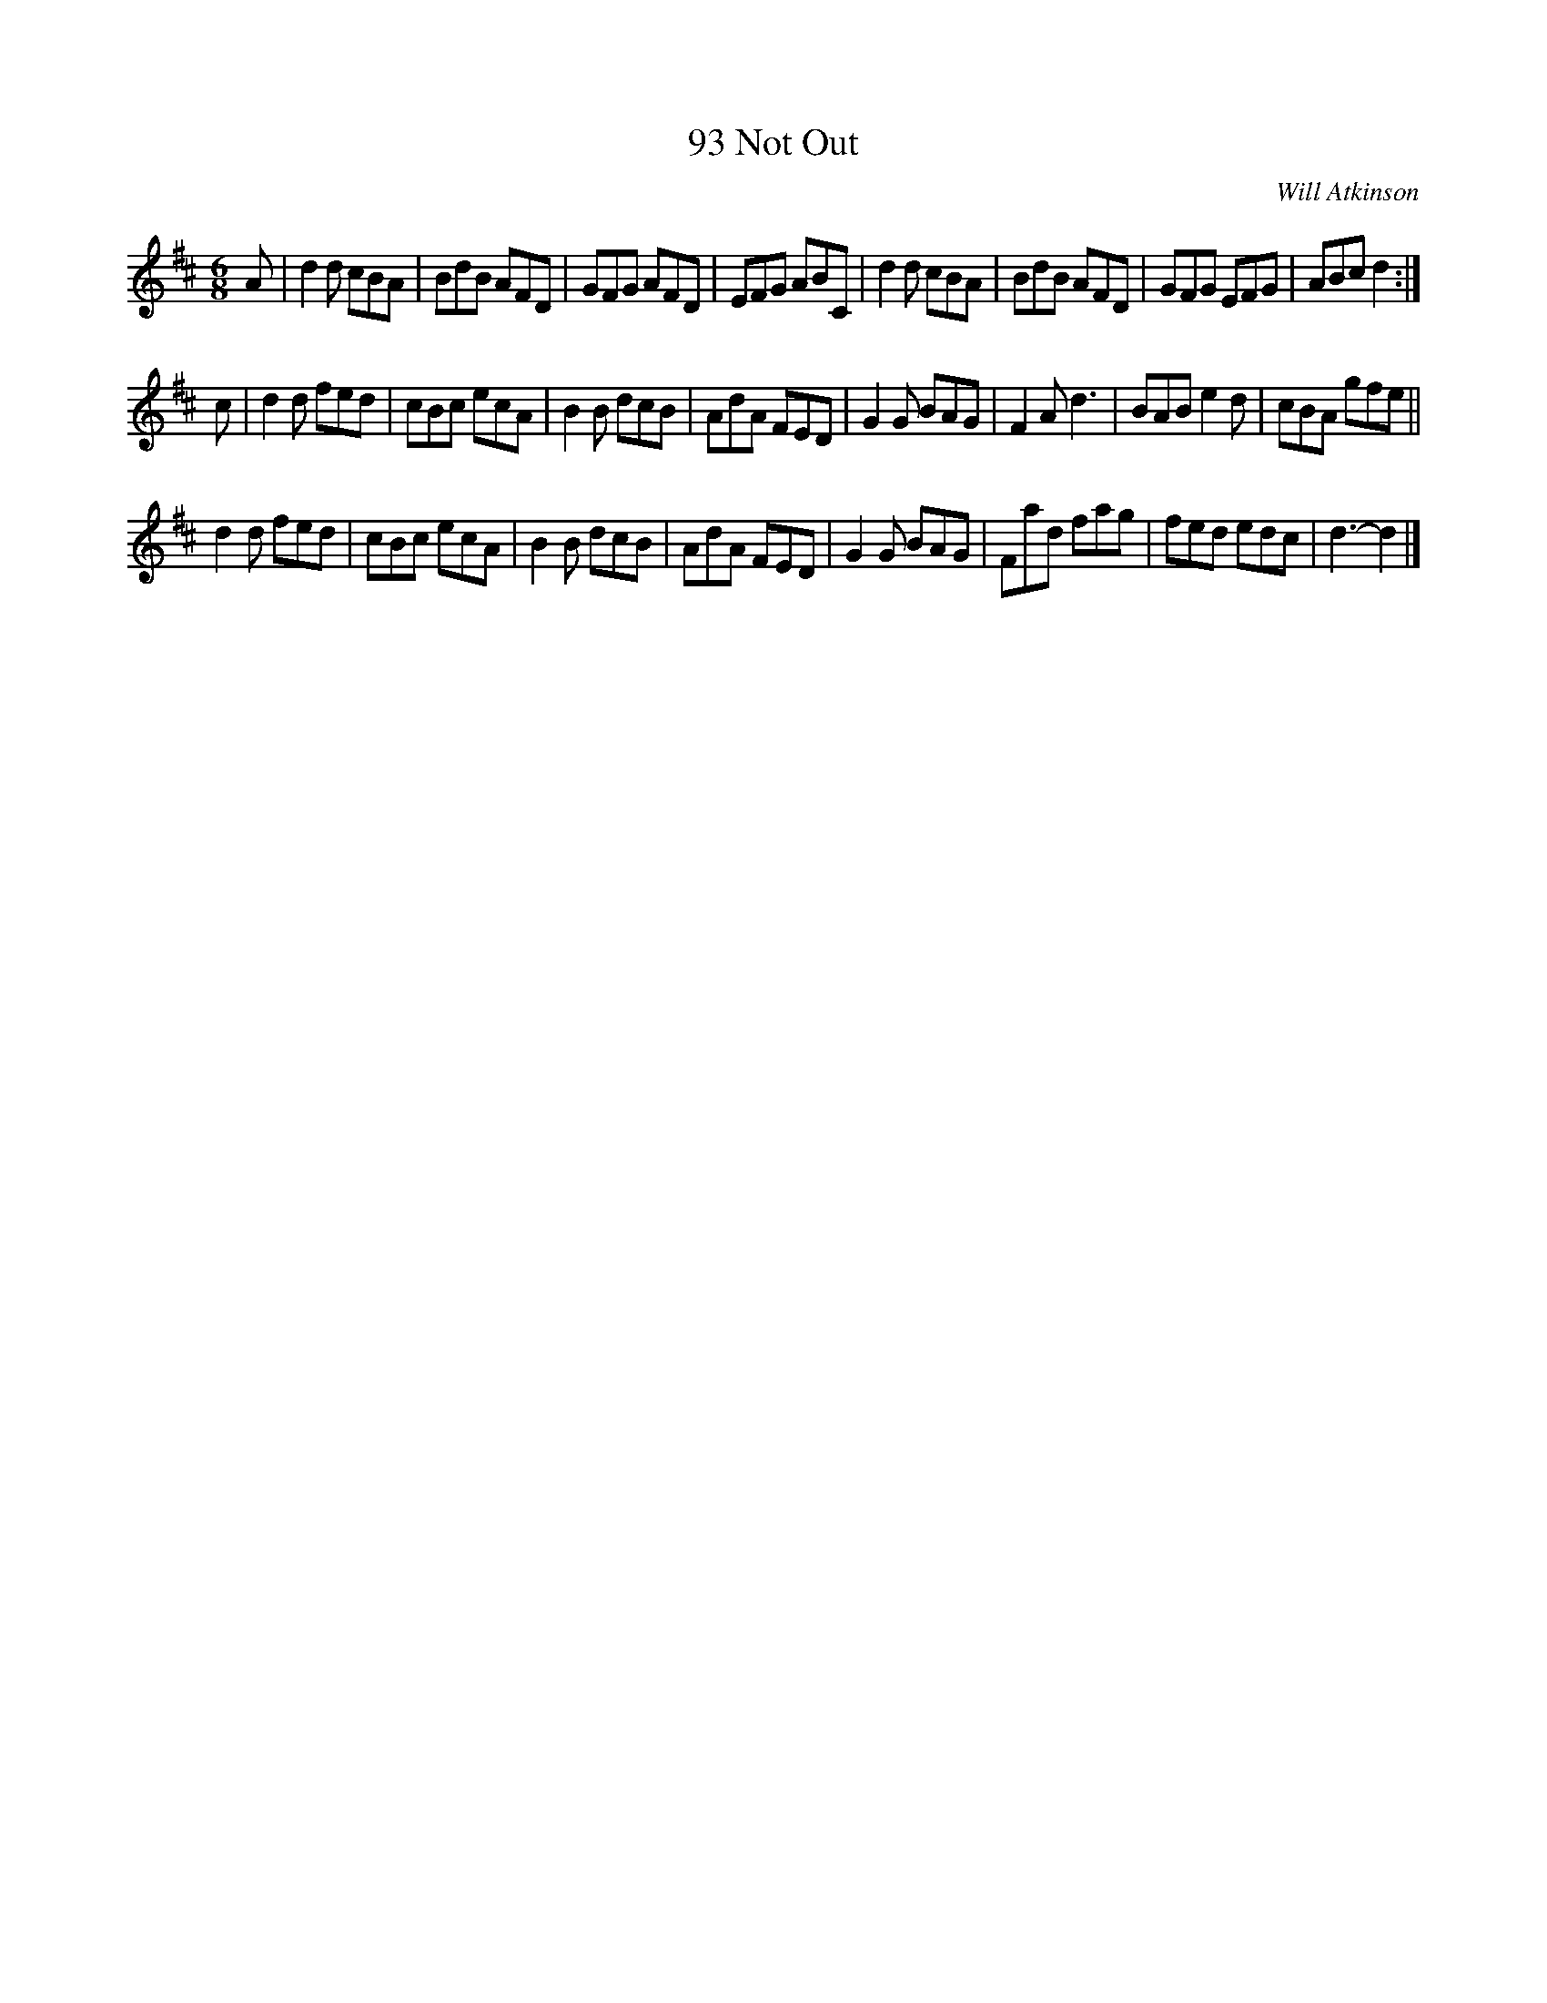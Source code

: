 X: 1
T: 93 Not Out
C: Will Atkinson
N: Found in 2012 at http://snowyowlstunes.webs.com/abctunes.htm, which disappeared in 2014.
R: jig
M: 6/8
L: 1/8
K: D
A |\
d2d cBA | BdB AFD | GFG AFD | EFG ABC |\
d2d cBA | BdB AFD | GFG EFG | ABc d2 :|
c |\
d2d fed | cBc ecA | B2B dcB | AdA FED |\
G2G BAG | F2A d3  | BAB e2d | cBA gfe ||
d2d fed | cBc ecA | B2B dcB | AdA FED |\
G2G BAG | Fad fag | fed edc | d3- d2 |]
